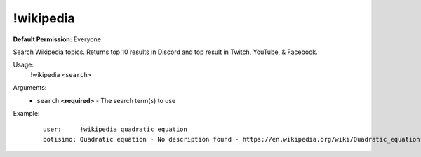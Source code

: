 !wikipedia
==========

**Default Permission:** Everyone

Search Wikipedia topics. Returns top 10 results in Discord and top result in Twitch, YouTube, & Facebook.

Usage:
    !wikipedia ``<search>``

Arguments:
    * ``search`` **<required>** - The search term(s) to use

Example:
    ::

        user:     !wikipedia quadratic equation
        botisimo: ​Quadratic equation - No description found - https://en.wikipedia.org/wiki/Quadratic_equation
